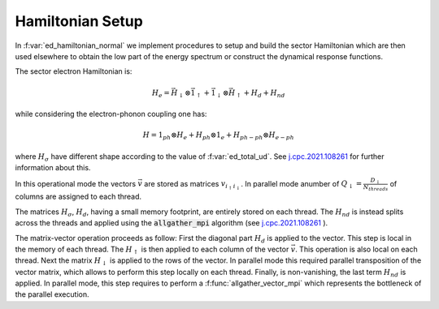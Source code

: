 Hamiltonian Setup
============================


In :f:var:`ed_hamiltonian_normal` we implement procedures to setup and
build the sector Hamiltonian which are then used elsewhere to obtain
the low part of the energy spectrum or construct the dynamical response
functions. 

The sector electron Hamiltonian is:

.. math::

   H_e = \vec{H}_\downarrow \otimes \vec{1}_\uparrow + \vec{1}_\downarrow \otimes
   \vec{H}_\uparrow + H_d + H_{nd} 

while considering the electron-phonon coupling one has:

.. math::

   H = 1_{ph} \otimes H_e + H_{ph} \otimes 1_e + H_{ph-ph}\otimes H_{e-ph}
   

where :math:`H_\sigma` have different shape according to the value of
:f:var:`ed_total_ud`. See  `j.cpc.2021.108261`_ for further
information about this.  

In this operational mode the vectors :math:`\vec{v}` are stored as
matrices :math:`v_{ i_\uparrow i_\downarrow}`. In parallel mode
anumber of :math:`Q_\downarrow=\frac{D_\downarrow}{N_{threads}}` of columns are assigned to each thread. 

The matrices :math:`H_\sigma`, :math:`H_d`, having a small memory footprint, are entirely stored on each thread. The :math:`H_{nd}` is
instead splits across the threads and applied using the :code:`allgather_mpi`  algorithm (see `j.cpc.2021.108261`_ ). 

The matrix-vector operation proceeds as follow:
First the diagonal part :math:`H_d` is
applied to the vector. This step is local in the memory of each
thread. 
The :math:`H_\uparrow` is then applied  to  each column of the vector
:math:`\vec{v}`. This operation is also local on each thread. Next the matrix :math:`H_\downarrow` is applied to the
rows of the vector. In parallel mode this required parallel
transposition of the vector matrix, which allows to perform this step
locally on each thread. Finally, is non-vanishing, the last term
:math:`H_{nd}` is applied. In parallel mode, this step requires to
perform a :f:func:`allgather_vector_mpi` which represents the
bottleneck of the parallel execution. 



.. _j.cpc.2021.108261: https://doi.org/10.1016/j.cpc.2021.108261

.. f:automodule::  ed_hamiltonian_normal



.. |Nbath| replace:: :f:var:`nbath`
.. |Nlat| replace:: :f:var:`nlat`
.. |Nspin| replace:: :f:var:`nspin`
.. |Norb| replace:: :f:var:`norb`
.. |Nso| replace:: :f:var:`nspin` . :f:var:`norb`
.. |Nlso| replace:: :f:var:`nlat`. :f:var:`nspin` . :f:var:`norb`
